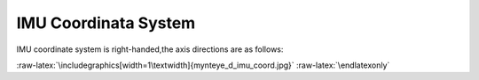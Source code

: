 .. role:: raw-latex(raw)
   :format: latex
..

.. _imu_coord:

IMU Coordinata System
=====================

IMU coordinate system is right-handed,the axis directions are as
follows:

|image0|

.. raw:: latex

   \latexonly

:raw-latex:`\includegraphics[width=1\textwidth]{mynteye_d_imu_coord.jpg}`
:raw-latex:`\endlatexonly`

.. |image0| image:: ../static/images/mynteye_d_imu_coord.jpg
